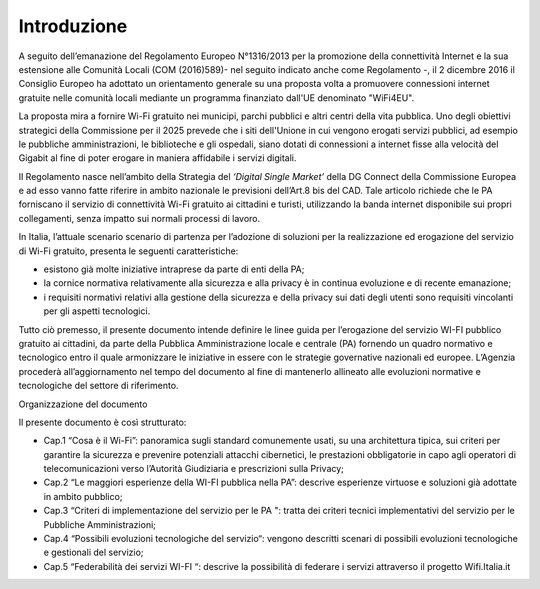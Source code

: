 Introduzione
============

A seguito dell’emanazione del Regolamento Europeo N°1316/2013 per la
promozione della connettività Internet e la sua estensione alle Comunità
Locali (COM (2016)589)- nel seguito indicato anche come Regolamento -,
il 2 dicembre 2016 il Consiglio Europeo ha adottato un orientamento
generale su una proposta volta a promuovere connessioni internet
gratuite nelle comunità locali mediante un programma finanziato dall'UE
denominato "WiFi4EU".

La proposta mira a fornire Wi-Fi gratuito nei municipi, parchi pubblici
e altri centri della vita pubblica. Uno degli obiettivi strategici della
Commissione per il 2025 prevede che i siti dell'Unione in cui vengono
erogati servizi pubblici, ad esempio le pubbliche amministrazioni, le
biblioteche e gli ospedali, siano dotati di connessioni a internet fisse
alla velocità del Gigabit al fine di poter erogare in maniera affidabile
i servizi digitali.

Il Regolamento nasce nell’ambito della Strategia del *‘Digital Single
Market’* della DG Connect della Commissione Europea e ad esso vanno
fatte riferire in ambito nazionale le previsioni dell’Art.8 bis del CAD.
Tale articolo richiede che le PA forniscano il servizio di connettività
Wi-Fi gratuito ai cittadini e turisti, utilizzando la banda internet
disponibile sui propri collegamenti, senza impatto sui normali processi
di lavoro.

In Italia, l’attuale scenario scenario di partenza per l’adozione di
soluzioni per la realizzazione ed erogazione del servizio di Wi-Fi
gratuito, presenta le seguenti caratteristiche:

-  esistono già molte iniziative intraprese da parte di enti della PA;

-  la cornice normativa relativamente alla sicurezza e alla privacy è in
   continua evoluzione e di recente emanazione;

-  i requisiti normativi relativi alla gestione della sicurezza e della
   privacy sui dati degli utenti sono requisiti vincolanti per gli
   aspetti tecnologici.

Tutto ciò premesso, il presente documento intende definire le linee
guida per l’erogazione del servizio WI-FI pubblico gratuito ai
cittadini, da parte della Pubblica Amministrazione locale e centrale
(PA) fornendo un quadro normativo e tecnologico entro il quale
armonizzare le iniziative in essere con le strategie governative
nazionali ed europee. L’Agenzia procederà all’aggiornamento nel tempo
del documento al fine di mantenerlo allineato alle evoluzioni normative
e tecnologiche del settore di riferimento.

Organizzazione del documento

Il presente documento è così strutturato:

-  Cap.1 “Cosa è il Wi-Fi”: panoramica sugli standard comunemente usati,
   su una architettura tipica, sui criteri per garantire la sicurezza e
   prevenire potenziali attacchi cibernetici, le prestazioni
   obbligatorie in capo agli operatori di telecomunicazioni verso
   l’Autorità Giudiziaria e prescrizioni sulla Privacy;

-  Cap.2 “Le maggiori esperienze della WI-FI pubblica nella PA”:
   descrive esperienze virtuose e soluzioni già adottate in ambito
   pubblico;

-  Cap.3 “Criteri di implementazione del servizio per le PA ": tratta
   dei criteri tecnici implementativi del servizio per le Pubbliche
   Amministrazioni;

-  Cap.4 “Possibili evoluzioni tecnologiche del servizio“: vengono
   descritti scenari di possibili evoluzioni tecnologiche e gestionali
   del servizio;

-  Cap.5 “Federabilità dei servizi WI-FI “: descrive la possibilità di
   federare i servizi attraverso il progetto Wifi.Italia.it
